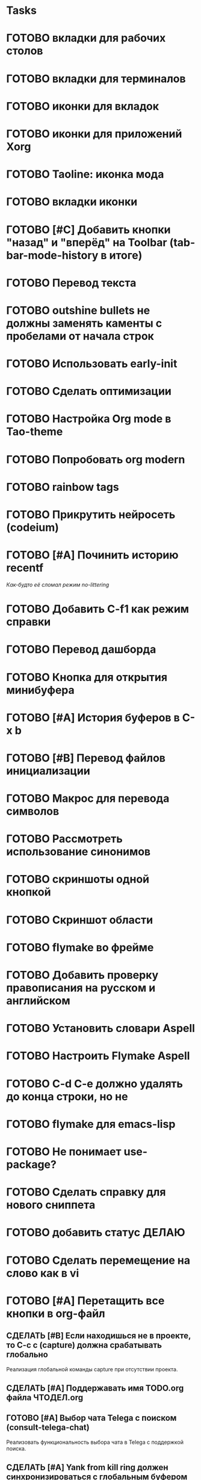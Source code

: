 * Tasks
* ГОТОВО вкладки для рабочих столов
* ГОТОВО вкладки для терминалов
* ГОТОВО иконки для вкладок
* ГОТОВО иконки для приложений Xorg
* ГОТОВО Taoline: иконка мода
* ГОТОВО вкладки иконки
* ГОТОВО [#C] Добавить кнопки "назад" и "вперёд" на Toolbar (tab-bar-mode-history в итоге)
* ГОТОВО Перевод текста
* ГОТОВО outshine bullets не должны заменять каменты с пробелами от начала строк
* ГОТОВО Использовать early-init
* ГОТОВО Сделать оптимизации
* ГОТОВО Настройка Org mode в Tao-theme
* ГОТОВО Попробовать org modern
* ГОТОВО rainbow tags  
* ГОТОВО Прикрутить нейросеть (codeium)
* ГОТОВО [#A] Починить историю recentf
/Как-будто её сломал режим no-littering/
* ГОТОВО Добавить C-f1 как режим справки
* ГОТОВО Перевод дашборда
* ГОТОВО Кнопка для открытия минибуфера
* ГОТОВО [#A] История буферов в C-x b
* ГОТОВО [#B] Перевод файлов инициализации
* ГОТОВО Макрос для перевода символов
* ГОТОВО Рассмотреть использование синонимов
* ГОТОВО скриншоты одной кнопкой
* ГОТОВО Скриншот области
* ГОТОВО flymake во фрейме
* ГОТОВО Добавить проверку правописания на русском и английском
* ГОТОВО Установить словари Aspell
* ГОТОВО Настроить Flymake Aspell
* ГОТОВО C-d C-e должно удалять до конца строки, но не \n
* ГОТОВО flymake для emacs-lisp
* ГОТОВО Не понимает use-package?
* ГОТОВО Сделать справку для нового сниппета
* ГОТОВО добавить статус ДЕЛАЮ
* ГОТОВО Сделать перемещение на слово как в vi
* ГОТОВО [#A] Перетащить все кнопки в org-файл

** СДЕЛАТЬ [#B] Если находишься не в проекте, то C-c c (capture) должна срабатывать глобально
   Реализация глобальной команды capture при отсутствии проекта.

** СДЕЛАТЬ [#A] Поддержавать имя TODO.org файла ЧТОДЕЛ.org

** ГОТОВО [#A] Выбор чата Telega с поиском (consult-telega-chat)
   Реализовать функциональность выбора чата в Telega с поддержкой поиска.

** СДЕЛАТЬ [#A] Yank from kill ring должен синхронизироваться с глобальным буфером
   Выбор из C-x y должен добавлять выбранное во все буферы.

** СДЕЛАТЬ [#B] Лента событий Jira и Confluence сохранялась в org-файл и была доступна из agenda (C-c a)
   Реализовать функциональность сохранения ленты событий из Jira и Confluence в org-файл, чтобы эти события были доступны из agenda с помощью команды C-c a.

** СДЕЛАТЬ [#B] Синхронизировать копипасту со стороны Xorg
   Когда в X11 приложении нажимается C-ins или S-del, текст должен сразу оказываться в истории копирования Emacs (повторное копирование в X11 добавляет текст в историю).

** СДЕЛАТЬ [#B] Taoline: Иконка микрофона
   Добавить иконку микрофона в taoline.

** СДЕЛАТЬ [#B] В режиме Dired taoline должен показывать инфу по файлу, а для архивов показывать распакованный размер
   Улучшить отображение информации в taoline для Dired-режима, включая распакованный размер архивов.

** СДЕЛАТЬ [#B] Скринкасты одной кнопкой
   Реализовать функциональность для записи скринкастов нажатием одной кнопки.

** СДЕЛАТЬ [#B] Синхронизация org с Jira
   Настроить синхронизацию задач из Org-mode с системой Jira.

** СДЕЛАТЬ [#B] ORG: Помидорка по удобным клавишам
   Добавить поддержку таймера "помидорка" с удобным набором клавиш.

** СДЕЛАТЬ [#B] ORG: Помидорка в taoline
   Показ таймера "помидорки" в taoline.

** СДЕЛАТЬ [#B] Заменить setq на customize-set-variable
   Переписать конфигурации с использованием `customize-set-variable` вместо `setq`.

** АНАЛИЗ [#B] NVM в Eshell
   Анализ и настройка работы NVM в Eshell.

** СДЕЛАТЬ Внешний вид нотификаций
   Настроить внешний вид уведомлений.

** СДЕЛАТЬ В поиске показывать несколько строк вокруг найденной
   Показ нескольких строк контекста вокруг найденных результатов.

** СДЕЛАТЬ Путь в заголовке (tao-head-line)
   Показ пути в заголовке.

** СДЕЛАТЬ автодополнение раздвигающее код (вместо попапа)
   Реализовать автодополнение, раздвигающее код.

** СДЕЛАТЬ https://github.com/leotaku/flycheck-aspell
   Настроить Flycheck для использования Aspell.

** СДЕЛАТЬ ORG: Синхронизация Org с телефоном
   Синхронизация задач и заметок Org-mode с мобильными устройствами.

** СДЕЛАТЬ ORG: Создавать события на дату по сочетанию кнопок
   Открывается календарь и событие добавляется в ЧТОДЕЛ.org.

** СДЕЛАТЬ ORG: Создавать повторяющиеся события
   Возможность создания повторяющихся событий в Org-mode.

** СДЕЛАТЬ ORG: Будильник (или голос) для сигнализации о событии
   Настроить звуковые уведомления для событий в Org-mode.

** СДЕЛАТЬ ORG: Предупреждение о событии заранее
   Настроить заранее уведомления о событиях в Org-mode.

** СДЕЛАТЬ ORG: Агенда должна собираться из СДЕЛАТЬ.org или ЧТОДЕЛ.org
   Собирать расписание и задачи из указанных файлов.

** СДЕЛАТЬ ORG: Настроить валидные пути для поиска org-файлов
   Настройка корректных путей для поиска org-файлов.

** СДЕЛАТЬ [#C] Распознавание речи
   Реализовать функциональность распознавания речи.

** СДЕЛАТЬ [#C] Голосовые команды
   Добавить поддержку голосовых команд.

** СДЕЛАТЬ [#C] Синтез речи
   Реализовать синтез речи в Emacs.

** СДЕЛАТЬ [#C] Перевод меню в Magit
   Перевести интерфейс меню Magit.

** СДЕЛАТЬ [#C] Перевод и перемап функций, которые есть в C-c
   Перевод и переназначение функций, которые есть в C-c.

** СДЕЛАТЬ [#C] Miro - Emacs
   Нарисовать интеграцию или взаимодействие Miro с Emacs.

** СДЕЛАТЬ Удаление до конца строки (C-d C-e) должно помещать удалённый текст в kill-ring и системный буфер обмена
   Реализовать эту функциональность для команд C-d и C-e.

** СДЕЛАТЬ Файл СДЕЛАТЬ.org должен выбираться из списка имён
   Реализовать возможность выбора файла СДЕЛАТЬ.org из предложенного списка.

** СДЕЛАТЬ Расположение монитора должно задаваться переменной *расположение-внешнего-монитора* (*'сверху* или *'справа*)
   Установить переменную для указания расположения внешнего монитора.

** СДЕЛАТЬ Переключать вкладки терминалов multi-vterm по Ctrl+1, Ctrl+2 итд.
   Настроить горячие клавиши для переключения вкладок терминалов.

** СДЕЛАТЬ Фон Vterm сделать всегда чёрным
   Исправить фон Vterm, чтобы он всегда был черным. По какой-то причине :background не устанавливается и все цвета матчат тему.

** СДЕЛАТЬ M-. xref-find-definitions не работает когда все библиотеки скомпилированы в elc
   Найти и исправить проблему с xref-find-definitions.

** АНАЛИЗ Отключить компиляцию
   Рассмотреть вопрос отключения компиляции исходников.

** АНАЛИЗ Не удалять el файлы после компиляции
   Рассмотреть вопрос, почему удаляются el файлы после компиляции и как это изменить.

*** АНАЛИЗ Почему они удаляются?
    Анализ причин удаления el файлов.

** АНАЛИЗ Telega конфликтует с transient
   internal-macroexpand-for-load: Eager macro-expansion failure: (error "transient-define-*: Interactive form missing")

